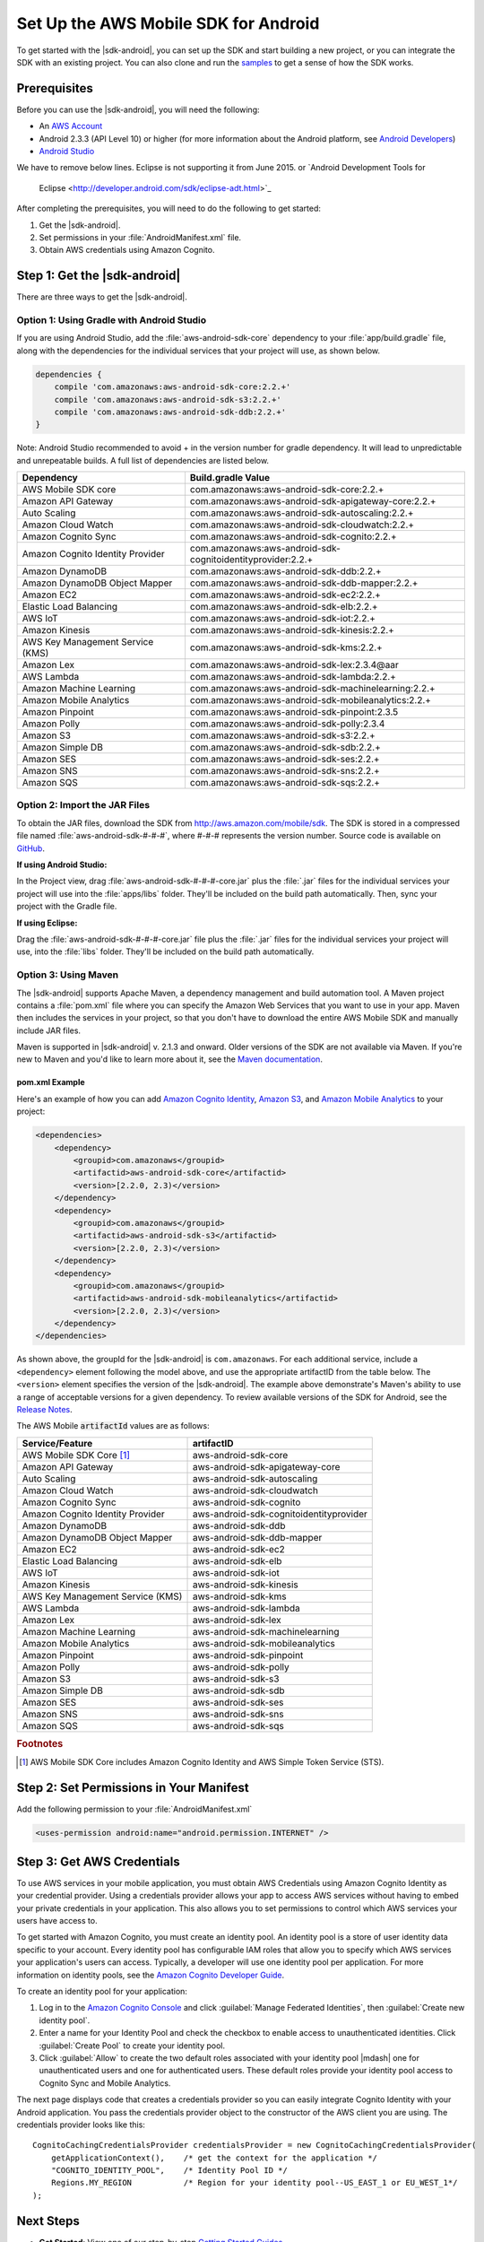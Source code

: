 .. Copyright 2010-2017 Amazon.com, Inc. or its affiliates. All Rights Reserved.

   This work is licensed under a Creative Commons Attribution-NonCommercial-ShareAlike 4.0
   International License (the "License"). You may not use this file except in compliance with the
   License. A copy of the License is located at http://creativecommons.org/licenses/by-nc-sa/4.0/.

   This file is distributed on an "AS IS" BASIS, WITHOUT WARRANTIES OR CONDITIONS OF ANY KIND,
   either express or implied. See the License for the specific language governing permissions and
   limitations under the License.

.. highlight:: java

#####################################
Set Up the AWS Mobile SDK for Android
#####################################

To get started with the |sdk-android|, you can set up the SDK and start building a new project, or
you can integrate the SDK with an existing project. You can also clone and run the `samples
<https://github.com/awslabs/aws-sdk-android-samples>`_ to get a sense of how the SDK works.

Prerequisites
=============

Before you can use the |sdk-android|, you will need the following:

- An `AWS Account <http://aws.amazon.com>`_

- Android 2.3.3 (API Level 10) or higher (for more information about the Android platform, see
  `Android Developers <http://developer.android.com/index.html>`_)


- `Android Studio <https://developer.android.com/sdk/index.html>`_ 
We have to remove below lines. Eclipse is not supporting it from June 2015. 
or `Android Development Tools for
  Eclipse <http://developer.android.com/sdk/eclipse-adt.html>`_

After completing the prerequisites, you will need to do the following to get started:

#. Get the |sdk-android|.
#. Set permissions in your :file:`AndroidManifest.xml` file.
#. Obtain AWS credentials using Amazon Cognito.

Step 1: Get the |sdk-android|
=============================

There are three ways to get the |sdk-android|.

Option 1: Using Gradle with Android Studio
------------------------------------------

If you are using Android Studio, add the :file:`aws-android-sdk-core` dependency to your
:file:`app/build.gradle` file, along with the dependencies for the individual services
that your project will use, as shown below.

.. code-block:: groovy

    dependencies {
        compile 'com.amazonaws:aws-android-sdk-core:2.2.+'
        compile 'com.amazonaws:aws-android-sdk-s3:2.2.+'
        compile 'com.amazonaws:aws-android-sdk-ddb:2.2.+'
    }
Note: Android Studio recommended to avoid + in the version number for gradle dependency. It will lead to unpredictable and unrepeatable builds. 
A full list of dependencies are listed below.

====================================== =======================================
Dependency                             Build.gradle Value
====================================== =======================================
AWS Mobile SDK core                    com.amazonaws:aws-android-sdk-core:2.2.+
Amazon API Gateway                     com.amazonaws:aws-android-sdk-apigateway-core:2.2.+
Auto Scaling                           com.amazonaws:aws-android-sdk-autoscaling:2.2.+
Amazon Cloud Watch                     com.amazonaws:aws-android-sdk-cloudwatch:2.2.+
Amazon Cognito Sync                    com.amazonaws:aws-android-sdk-cognito:2.2.+
Amazon Cognito Identity Provider       com.amazonaws:aws-android-sdk-cognitoidentityprovider:2.2.+
Amazon DynamoDB                        com.amazonaws:aws-android-sdk-ddb:2.2.+
Amazon DynamoDB Object Mapper          com.amazonaws:aws-android-sdk-ddb-mapper:2.2.+
Amazon EC2                             com.amazonaws:aws-android-sdk-ec2:2.2.+
Elastic Load Balancing                 com.amazonaws:aws-android-sdk-elb:2.2.+
AWS IoT                                com.amazonaws:aws-android-sdk-iot:2.2.+
Amazon Kinesis                         com.amazonaws:aws-android-sdk-kinesis:2.2.+
AWS Key Management Service (KMS)       com.amazonaws:aws-android-sdk-kms:2.2.+
Amazon Lex                             com.amazonaws:aws-android-sdk-lex:2.3.4@aar
AWS Lambda                             com.amazonaws:aws-android-sdk-lambda:2.2.+
Amazon Machine Learning                com.amazonaws:aws-android-sdk-machinelearning:2.2.+
Amazon Mobile Analytics                com.amazonaws:aws-android-sdk-mobileanalytics:2.2.+
Amazon Pinpoint                        com.amazonaws:aws-android-sdk-pinpoint:2.3.5
Amazon Polly                           com.amazonaws:aws-android-sdk-polly:2.3.4
Amazon S3                              com.amazonaws:aws-android-sdk-s3:2.2.+
Amazon Simple DB                       com.amazonaws:aws-android-sdk-sdb:2.2.+
Amazon SES                             com.amazonaws:aws-android-sdk-ses:2.2.+
Amazon SNS                             com.amazonaws:aws-android-sdk-sns:2.2.+
Amazon SQS                             com.amazonaws:aws-android-sdk-sqs:2.2.+
====================================== =======================================

Option 2: Import the JAR Files
------------------------------

To obtain the JAR files, download the SDK from http://aws.amazon.com/mobile/sdk. The SDK is stored
in a compressed file named :file:`aws-android-sdk-#-#-#`, where #-#-# represents the version number.
Source code is available on `GitHub <https://github.com/aws/aws-sdk-android>`_.

**If using Android Studio:**

In the Project view, drag :file:`aws-android-sdk-#-#-#-core.jar` plus the :file:`.jar` files for the individual services
your project will use into the :file:`apps/libs` folder. They'll be included on the build path
automatically. Then, sync your project with the Gradle file.

**If using Eclipse:**

Drag the :file:`aws-android-sdk-#-#-#-core.jar` file
plus the :file:`.jar` files for the individual services your project will use, into the :file:`libs`
folder. They'll be included on the build path automatically.

Option 3: Using Maven
---------------------

The |sdk-android| supports Apache Maven, a dependency management and build automation tool. A Maven
project contains a :file:`pom.xml` file where you can specify the Amazon Web Services that you want
to use in your app. Maven then includes the services in your project, so that you don't have to
download the entire AWS Mobile SDK and manually include JAR files.

Maven is supported in |sdk-android| v. 2.1.3 and onward. Older versions of the SDK are not available
via Maven. If you're new to Maven and you'd like to learn more about it, see the `Maven
documentation <http://maven.apache.org/what-is-maven.html>`_.


pom.xml Example
~~~~~~~~~~~~~~~

Here's an example of how you can add `Amazon Cognito Identity <http://aws.amazon.com/cognito/>`_,
`Amazon S3 <http://aws.amazon.com/s3/>`_, and `Amazon Mobile Analytics
<http://aws.amazon.com/mobileanalytics/>`_ to your project:

.. code-block:: xml

    <dependencies>
        <dependency>
            <groupid>com.amazonaws</groupid>
            <artifactid>aws-android-sdk-core</artifactid>
            <version>[2.2.0, 2.3)</version>
        </dependency>
        <dependency>
            <groupid>com.amazonaws</groupid>
            <artifactid>aws-android-sdk-s3</artifactid>
            <version>[2.2.0, 2.3)</version>
        </dependency>
        <dependency>
            <groupid>com.amazonaws</groupid>
            <artifactid>aws-android-sdk-mobileanalytics</artifactid>
            <version>[2.2.0, 2.3)</version>
        </dependency>
    </dependencies>

As shown above, the groupId for the |sdk-android| is ``com.amazonaws``. For each additional service,
include a ``<dependency>`` element following the model above, and use the appropriate artifactID
from the table below. The ``<version>`` element specifies the version of the |sdk-android|. The
example above demonstrate's Maven's ability to use a range of acceptable versions for a given
dependency. To review available versions of the SDK for Android, see the `Release Notes
<https://aws.amazon.com/releasenotes/Android>`_.

The AWS Mobile :code:`artifactId` values are as follows:

====================================== =======================================
Service/Feature                        artifactID
====================================== =======================================
AWS Mobile SDK Core [#f1]_             aws-android-sdk-core
Amazon API Gateway                     aws-android-sdk-apigateway-core
Auto Scaling                           aws-android-sdk-autoscaling
Amazon Cloud Watch                     aws-android-sdk-cloudwatch
Amazon Cognito Sync                    aws-android-sdk-cognito
Amazon Cognito Identity Provider       aws-android-sdk-cognitoidentityprovider
Amazon DynamoDB                        aws-android-sdk-ddb
Amazon DynamoDB Object Mapper          aws-android-sdk-ddb-mapper
Amazon EC2                             aws-android-sdk-ec2
Elastic Load Balancing                 aws-android-sdk-elb
AWS IoT                                aws-android-sdk-iot
Amazon Kinesis                         aws-android-sdk-kinesis
AWS Key Management Service (KMS)       aws-android-sdk-kms
AWS Lambda                             aws-android-sdk-lambda
Amazon Lex                             aws-android-sdk-lex
Amazon Machine Learning                aws-android-sdk-machinelearning
Amazon Mobile Analytics                aws-android-sdk-mobileanalytics
Amazon Pinpoint                        aws-android-sdk-pinpoint
Amazon Polly                           aws-android-sdk-polly
Amazon S3                              aws-android-sdk-s3
Amazon Simple DB                       aws-android-sdk-sdb
Amazon SES                             aws-android-sdk-ses
Amazon SNS                             aws-android-sdk-sns
Amazon SQS                             aws-android-sdk-sqs
====================================== =======================================

.. rubric:: Footnotes

.. [#f1] AWS Mobile SDK Core includes Amazon Cognito Identity and AWS Simple Token Service (STS).

Step 2: Set Permissions in Your Manifest
========================================

Add the following permission to your :file:`AndroidManifest.xml`

.. code-block:: xml

    <uses-permission android:name="android.permission.INTERNET" />

Step 3: Get AWS Credentials
===========================

To use AWS services in your mobile application, you must obtain AWS Credentials using Amazon Cognito
Identity as your credential provider. Using a credentials provider allows your app to access AWS
services without having to embed your private credentials in your application. This also allows you
to set permissions to control which AWS services your users have access to.

To get started with Amazon Cognito, you must create an identity pool. An identity pool is a store of
user identity data specific to your account. Every identity pool has configurable IAM roles that
allow you to specify which AWS services your application's users can access. Typically, a developer
will use one identity pool per application. For more information on identity pools, see the `Amazon
Cognito Developer Guide <http://docs.aws.amazon.com/cognito/devguide/identity/identity-pools/>`_.

To create an identity pool for your application:

#. Log in to the `Amazon Cognito Console <https://console.aws.amazon.com/cognito/home>`_ and click
   :guilabel:`Manage Federated Identities`, then :guilabel:`Create new identity pool`.

#. Enter a name for your Identity Pool and check the checkbox to enable access to unauthenticated
   identities. Click :guilabel:`Create Pool` to create your identity pool.

#. Click :guilabel:`Allow` to create the two default roles associated with your identity pool
   |mdash| one for unauthenticated users and one for authenticated users. These default roles
   provide your identity pool access to Cognito Sync and Mobile Analytics.

The next page displays code that creates a credentials provider so you can easily integrate Cognito
Identity with your Android application. You pass the credentials provider object to the constructor
of the AWS client you are using. The credentials provider looks like this::

    CognitoCachingCredentialsProvider credentialsProvider = new CognitoCachingCredentialsProvider(
        getApplicationContext(),    /* get the context for the application */
        "COGNITO_IDENTITY_POOL",    /* Identity Pool ID */
        Regions.MY_REGION           /* Region for your identity pool--US_EAST_1 or EU_WEST_1*/
    );

Next Steps
==========

- **Get Started**: View one of our step-by-step `Getting Started Guides
  <http://docs.aws.amazon.com/mobile/sdkforandroid/developerguide/getting-started-android.html>`_.

- **Run the demos**: View our `sample Android apps
  <https://github.com/awslabs/aws-sdk-android-samples>`_ that demonstrate common use cases. To run
  the sample apps, set up the SDK for Android as described above, and then follow the instructions
  contained in the README files of the individual samples.

- **Read the API Reference**: View the `API Reference
  <https://docs.aws.amazon.com/AWSAndroidSDK/latest/javadoc/>`_ for the AWS Mobile SDK for Android.

- **Try AWS Mobile Hub**: Quickly configure and provision an AWS cloud backend for many common mobile
  app features, and download end to end working Android demonstration projects, SDK, and helper code, all
  generated based on your choices. These are accompanied by detailed integration guidance for your mobile app.

- **Ask questions**: Post questions on the :forum:`AWS Mobile SDK Forums <88>`.

